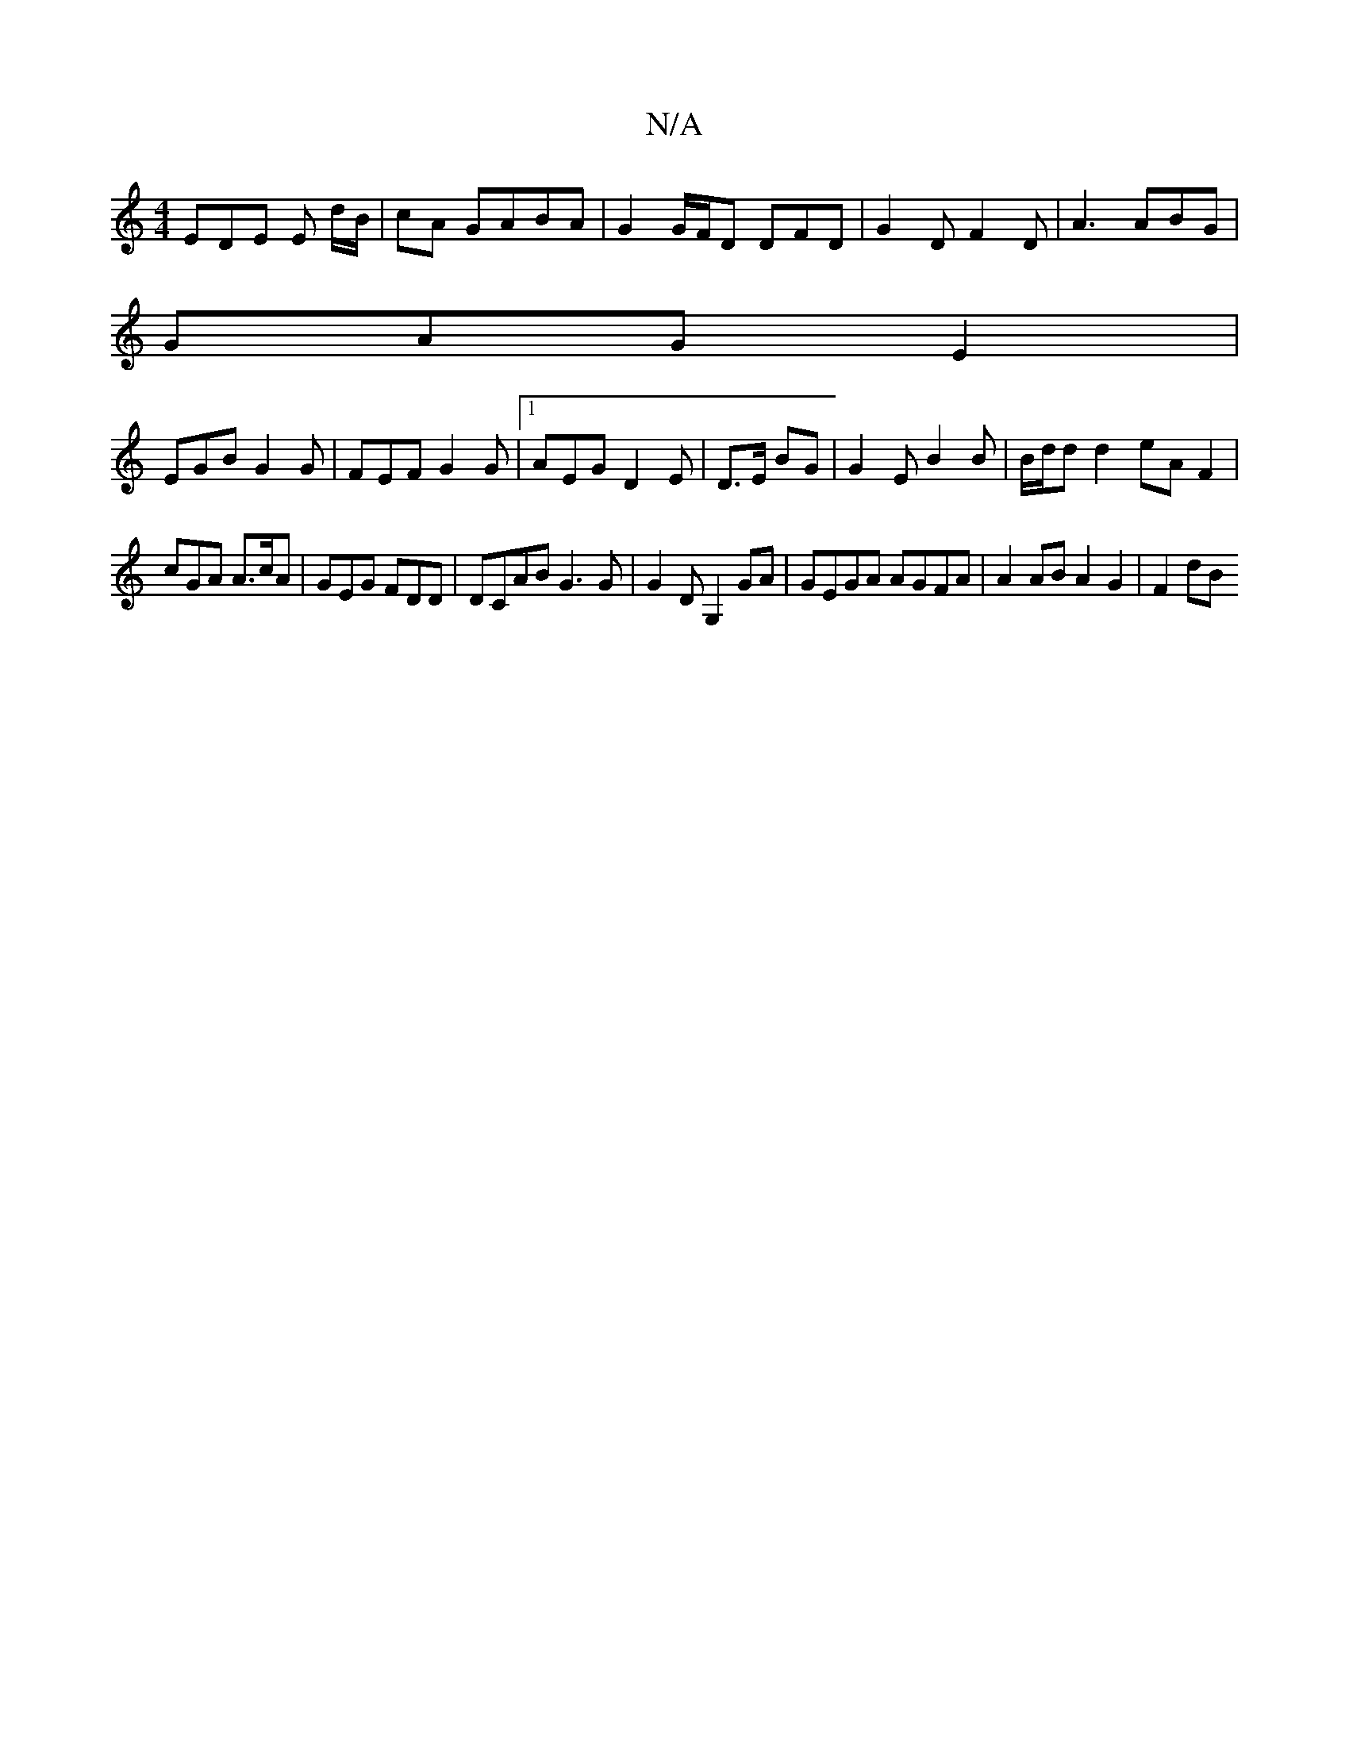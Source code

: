 X:1
T:N/A
M:4/4
R:N/A
K:Cmajor
EDE E2/ d/B/|cA GABA | G2G/F/D DFD | G2 D F2D|A3 ABG |
GAG E2 |
EGB G2G|FEF G2G|1 AEG D2E | D>E BG | G2 E B2B | B/d/d d2 eAF2|
cGA A>cA | GEG FDD | DCAB G3G|G2 DG,2GA | GEGA AGFA | A2 AB A2 G2 | F2 dB